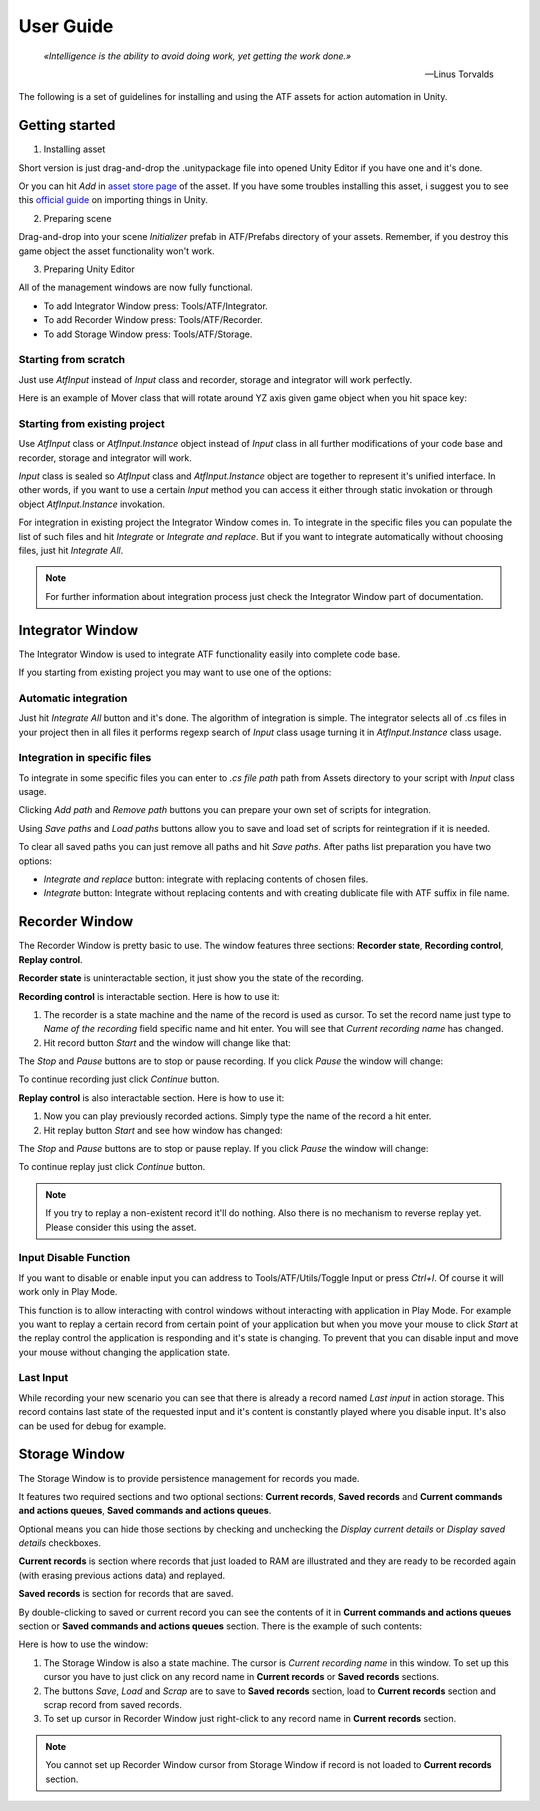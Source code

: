 User Guide
===============

.. epigraph::

   *«Intelligence is the ability to avoid doing work, yet getting the work done.»*

   -- Linus Torvalds

The following is a set of guidelines for installing and using the ATF assets for action automation in Unity.

***************
Getting started
***************

1. Installing asset

Short version is just drag-and-drop the .unitypackage file into opened Unity Editor if you have one and it's done.

Or you can hit *Add* in `asset store page <https://assetstore.unity.com/>`_ of the asset.
If you have some troubles installing this asset, i suggest you to see this `official guide <https://docs.unity3d.com/Manual/ImportingAssets.html>`_ on importing things in Unity.

2. Preparing scene

Drag-and-drop into your scene *Initializer* prefab in ATF/Prefabs directory of your assets.
Remember, if you destroy this game object the asset functionality won't work.

3. Preparing Unity Editor

All of the management windows are now fully functional.

* To add Integrator Window press: Tools/ATF/Integrator.

* To add Recorder Window press: Tools/ATF/Recorder.

* To add Storage Window press: Tools/ATF/Storage.

Starting from scratch
*********************

Just use *AtfInput* instead of *Input* class and recorder, storage and integrator will work perfectly.

Here is an example of Mover class that will rotate around YZ axis given game object when you hit space key:

.. code-block:: csharp
   :linenos:

   using UnityEngine;

   namespace ATF.Scripts.Example
   {
       public class Mover : MonoBehaviour
       {
           private const float SPEED = 100f;

           private void Update()
           {
               if (AtfInput.GetKey(KeyCode.Space))
               {
                   transform.Rotate(new Vector3(0, 1, 1), Time.deltaTime * SPEED);
               }
           }
       }
   }

Starting from existing project
******************************

Use *AtfInput* class or *AtfInput.Instance* object instead of *Input* class in all further modifications of your code base
and recorder, storage and integrator will work.

*Input* class is sealed so *AtfInput* class and *AtfInput.Instance* object are together to represent it's unified interface.
In other words, if you want to use a certain *Input* method you can access it either through static invokation or through object *AtfInput.Instance* invokation.

For integration in existing project the Integrator Window comes in.
To integrate in the specific files you can populate the list of such files and hit *Integrate* or *Integrate and replace*.
But if you want to integrate automatically without choosing files, just hit *Integrate All*.

.. note:: For further information about integration process just check the Integrator Window part of documentation.

*****************
Integrator Window
*****************

The Integrator Window is used to integrate ATF functionality easily into complete code base.

.. image:: https://drive.google.com/uc?export=view&id=1ywvndo0ZJVvbpH57Q_R6cl8bzd01NfYz
    :align: center

If you starting from existing project you may want to use one of the options:

Automatic integration
*********************

Just hit *Integrate All* button and it's done.
The algorithm of integration is simple. The integrator selects all of .cs files in your project
then in all files it performs regexp search of *Input* class usage turning it in *AtfInput.Instance* class usage.

Integration in specific files
*********************************

To integrate in some specific files you can enter to *.cs file path* path from Assets directory to your script with *Input* class usage.

Clicking *Add path* and *Remove path* buttons you can prepare your own set of scripts for integration.

Using *Save paths* and *Load paths* buttons allow you to save and load set of scripts for reintegration if it is needed.

To clear all saved paths you can just remove all paths and hit *Save paths*.
After paths list preparation you have two options:

* *Integrate and replace* button: integrate with replacing contents of chosen files.
* *Integrate* button: Integrate without replacing contents and with creating dublicate file with ATF suffix in file name.

***************
Recorder Window
***************

The Recorder Window is pretty basic to use. The window features three sections: **Recorder state**, **Recording control**, **Replay control**.

.. image:: https://drive.google.com/uc?export=view&id=1U_IevbYjd7bENAhwQcAH4TxoOUu3RUOP
    :align: center

**Recorder state** is uninteractable section, it just show you the state of the recording.

**Recording control** is interactable section. Here is how to use it:

1. The recorder is a state machine and the name of the record is used as cursor. To set the record name just type to *Name of the recording* field specific name and hit enter. You will see that *Current recording name* has changed.

2. Hit record button *Start* and the window will change like that:

.. image:: https://drive.google.com/uc?export=view&id=1gHSqTPygeIciMVRHJlwH6DJMgBHuWQew
    :align: center

The *Stop* and *Pause* buttons are to stop or pause recording. If you click *Pause* the window will change:

.. image:: https://drive.google.com/uc?export=view&id=1qM_aUSRXkeCOX6dnKpKlTdnAN-JwCMce
    :align: center

To continue recording just click *Continue* button.

**Replay control** is also interactable section. Here is how to use it:

1. Now you can play previously recorded actions. Simply type the name of the record a hit enter.
2. Hit replay button *Start* and see how window has changed:

.. image:: https://drive.google.com/uc?export=view&id=1pqu6GGFrkKGsZPixiiux_5ZHOc0IekiC
    :align: center

The *Stop* and *Pause* buttons are to stop or pause replay. If you click *Pause* the window will change:

.. image:: https://drive.google.com/uc?export=view&id=1GWuCsP2BvJ_Kn0UXxhkgmTGr-2Prp5S8
    :align: center

To continue replay just click *Continue* button.

.. note:: If you try to replay a non-existent record it'll do nothing. Also there is no mechanism to reverse replay yet. Please consider this using the asset.

Input Disable Function
**********************

If you want to disable or enable input you can address to Tools/ATF/Utils/Toggle Input or press *Ctrl+I*. Of course it will work only in Play Mode.

This function is to allow interacting with control windows without interacting with application in Play Mode.
For example you want to replay a certain record from certain point of your application but when you move your mouse to click *Start* at the replay control the application is responding and it's state is changing.
To prevent that you can disable input and move your mouse without changing the application state.

Last Input
**********

While recording your new scenario you can see that there is already a record named *Last input* in action storage.
This record contains last state of the requested input and it's content is constantly played where you disable input.
It's also can be used for debug for example.

**************
Storage Window
**************

The Storage Window is to provide persistence management for records you made.

It features two required sections and two optional sections: **Current records**,
**Saved records** and **Current commands and actions queues**, **Saved commands and actions queues**.

Optional means you can hide those sections by checking and unchecking the *Display current details* or *Display saved details* checkboxes.

.. image:: https://drive.google.com/uc?export=view&id=10ykvo_o_gSEHOhycCnY_TxgTTT1XlC-U
    :align: center

**Current records** is section where records that just loaded to RAM are illustrated and they are ready to be recorded again (with erasing previous actions data) and replayed.

**Saved records** is section for records that are saved.

By double-clicking to saved or current record you can see the contents of it in **Current commands and actions queues** section or **Saved commands and actions queues** section. There is the example of such contents:

.. image:: https://drive.google.com/uc?export=view&id=1jLXzQr6xLPJ6sxoaNNeN_gFmL6TeR5fB
    :align: center

Here is how to use the window:

1. The Storage Window is also a state machine. The cursor is *Current recording name* in this window. To set up this cursor you have to just click on any record name in **Current records** or **Saved records** sections.
2. The buttons *Save*, *Load* and *Scrap* are to save to **Saved records** section, load to **Current records** section and scrap record from saved records.
3. To set up cursor in Recorder Window just right-click to any record name in **Current records** section.

.. note:: You cannot set up Recorder Window cursor from Storage Window if record is not loaded to **Current records** section.
